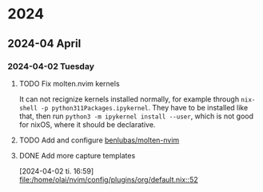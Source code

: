 * 2024
** 2024-04 April
*** 2024-04-02 Tuesday
**** TODO Fix molten.nvim kernels
It can not recignize kernels installed normally, for example through =nix-shell -p python311Packages.ipykernel=. They have to be installed like that, then run =python3 -m ipykernel install --user=, which is not good for nixOS, where it should be declarative.
**** TODO Add and configure [[https://github.com/benlubas/molten-nvim/blob/main/docs/NixOS.md][benlubas/molten-nvim]]
**** DONE Add more capture templates
CLOSED: [2024-04-02 Tue 17:17]
[2024-04-02 ti. 16:59]
[[file:/home/olai/nvim/config/plugins/org/default.nix::52]]
